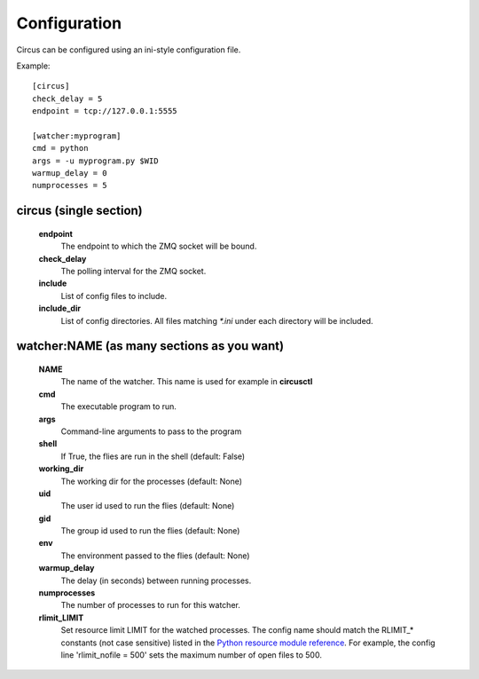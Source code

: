 Configuration
-------------

Circus can be configured using an ini-style configuration file.

Example::

    [circus]
    check_delay = 5
    endpoint = tcp://127.0.0.1:5555

    [watcher:myprogram]
    cmd = python
    args = -u myprogram.py $WID
    warmup_delay = 0
    numprocesses = 5

circus (single section)
~~~~~~~~~~~~~~~~~~~~~~~
    **endpoint**
        The endpoint to which the ZMQ socket will be bound.
    **check_delay**
        The polling interval for the ZMQ socket.
    **include**
        List of config files to include.
    **include_dir**
        List of config directories. All files matching `*.ini` under each
        directory will be included.


watcher:NAME (as many sections as you want)
~~~~~~~~~~~~~~~~~~~~~~~~~~~~~~~~~~~~~~~~~~~
    **NAME**
        The name of the watcher. This name is used for example in **circusctl**
    **cmd**
        The executable program to run.
    **args**
        Command-line arguments to pass to the program
    **shell**
        If True, the flies are run in the shell (default: False)
    **working_dir**
        The working dir for the processes (default: None)
    **uid**
        The user id used to run the flies (default: None)
    **gid**
        The group id used to run the flies (default: None)
    **env**
        The environment passed to the flies (default: None)
    **warmup_delay**
        The delay (in seconds) between running processes.
    **numprocesses**
        The number of processes to run for this watcher.
    **rlimit_LIMIT**
        Set resource limit LIMIT for the watched processes. The
        config name should match the RLIMIT_* constants (not case
        sensitive) listed in the `Python resource module reference
        <http://docs.python.org/library/resource.html#resource-limits>`_.
        For example, the config line 'rlimit_nofile = 500' sets the maximum
        number of open files to 500.
